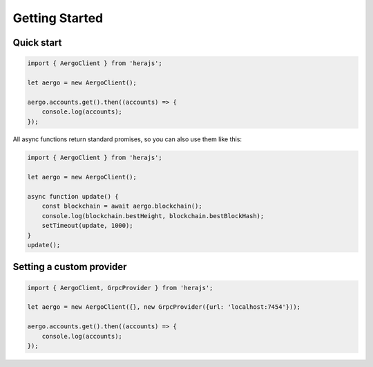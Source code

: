 ===============
Getting Started
===============

Quick start
-----------

.. code-block:: javascript

    import { AergoClient } from 'herajs';

    let aergo = new AergoClient();

    aergo.accounts.get().then((accounts) => {
        console.log(accounts);
    });

All async functions return standard promises, so you can also use them like this:

.. code-block:: javascript

    import { AergoClient } from 'herajs';

    let aergo = new AergoClient();

    async function update() {
        const blockchain = await aergo.blockchain();
        console.log(blockchain.bestHeight, blockchain.bestBlockHash);
        setTimeout(update, 1000);
    }
    update();

Setting a custom provider
-------------------------

.. code-block:: javascript

    import { AergoClient, GrpcProvider } from 'herajs';

    let aergo = new AergoClient({}, new GrpcProvider({url: 'localhost:7454'}));

    aergo.accounts.get().then((accounts) => {
        console.log(accounts);
    });